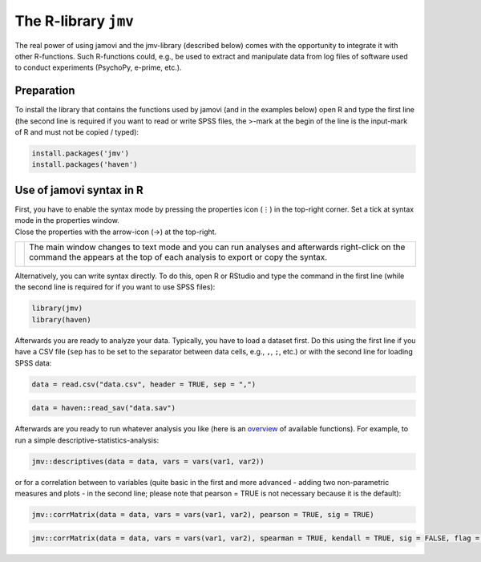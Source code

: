 .. sectionauthor:: `Sebastian Jentschke <https://www.uib.no/en/persons/Sebastian.Jentschke>`_

=====================
The R-library ``jmv`` 
=====================

| The real power of using jamovi and the jmv-library (described below) comes
  with the opportunity to integrate it with other R-functions. Such R-functions
  could, e.g., be used to extract and manipulate data from log files of
  software used to conduct experiments (PsychoPy, e-prime, etc.).

Preparation
===========

| To install the library that contains the functions used by jamovi (and in the
  examples below) open R and type the first line (the second line is required
  if you want to read or write SPSS files, the >-mark at the begin of the line
  is the input-mark of R and must not be copied / typed):

.. code-block:: R
  
   install.packages('jmv')
   install.packages('haven')

Use of jamovi syntax in R
=========================

| First, you have to enable the syntax mode by pressing the properties
  icon (⋮) in the top-right corner. Set a tick at syntax
  mode in the properties window.
| Close the properties with the arrow-icon (→) at the top-right.

+----------------------------------+------------------------------------------+
| |jamovi_SyntaxMode1|             | The main window changes to text mode and |
|                                  | you can run analyses and afterwards      |
|                                  | right-click on the command the appears   |
|                                  | at the top of each analysis to export or |
|                                  | copy the syntax.                         |
|                                  |                                          |
|                                  |                                          |
|                                  | |jamovi_SyntaxMode2|                     |
|                                  |                                          |
|                                  | |jamovi_SyntaxMode3|                     |
+----------------------------------+------------------------------------------+

| Alternatively, you can write syntax directly. To do this, open R or RStudio
  and type the command in the first line (while the second line is required for
  if you want to use SPSS files):

.. code-block:: R
 
   library(jmv)
   library(haven)

| Afterwards you are ready to analyze your data. Typically, you have to load a
  dataset first. Do this using the first line if you have a CSV file (``sep``
  has to be set to the separator between data cells, e.g., ``,``, ``;``, etc.)
  or with the second line for loading SPSS data:

.. code-block:: R
 
   data = read.csv("data.csv", header = TRUE, sep = ",")

.. code-block:: R
   
   data = haven::read_sav("data.sav")

| Afterwards are you ready to run whatever analysis you like (here is an
  `overview <https://www.jamovi.org/jmv>`__ of available functions). For
  example, to run a simple descriptive-statistics-analysis:

.. code-block:: R
  
   jmv::descriptives(data = data, vars = vars(var1, var2))

| or for a correlation between to variables (quite basic in the first and more
  advanced - adding two non-parametric measures and plots - in the second line;
  please note that pearson = TRUE is not necessary because it is the default):

.. code-block:: R
  
   jmv::corrMatrix(data = data, vars = vars(var1, var2), pearson = TRUE, sig = TRUE)
   
.. code-block:: R
   
   jmv::corrMatrix(data = data, vars = vars(var1, var2), spearman = TRUE, kendall = TRUE, sig = FALSE, flag = TRUE, plots = TRUE)

.. ----------------------------------------------------------------------------

.. |jamovi_SyntaxMode1| image:: ../_images/sj_jamovi_SyntaxMode1.png
.. |jamovi_SyntaxMode2| image:: ../_images/sj_jamovi_SyntaxMode2.png
.. |jamovi_SyntaxMode3| image:: ../_images/sj_jamovi_SyntaxMode3.png

